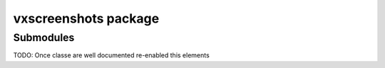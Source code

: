 vxscreenshots package
=====================

Submodules
----------

TODO: Once classe are well documented re-enabled this elements
